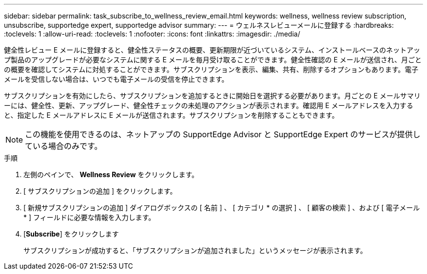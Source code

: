 ---
sidebar: sidebar 
permalink: task_subscribe_to_wellness_review_email.html 
keywords: wellness, wellness review subscription, unsubscribe, supportedge expert, supportedge advisor 
summary:  
---
= ウェルネスレビューメールに登録する
:hardbreaks:
:toclevels: 1
:allow-uri-read: 
:toclevels: 1
:nofooter: 
:icons: font
:linkattrs: 
:imagesdir: ./media/


[role="lead"]
健全性レビュー E メールに登録すると、健全性ステータスの概要、更新期限が近づいているシステム、インストールベースのネットアップ製品のアップグレードが必要なシステムに関する E メールを毎月受け取ることができます。健全性確認の E メールが送信され、月ごとの概要を確認してシステムに対処することができます。サブスクリプションを表示、編集、共有、削除するオプションもあります。電子メールを受信しない場合は、いつでも電子メールの受信を停止できます。

サブスクリプションを有効にしたら、サブスクリプションを追加するときに開始日を選択する必要があります。月ごとの E メールサマリーには、健全性、更新、アップグレード、健全性チェックの未処理のアクションが表示されます。確認用 E メールアドレスを入力すると、指定した E メールアドレスに E メールが送信されます。サブスクリプションを削除することもできます。


NOTE: この機能を使用できるのは、ネットアップの SupportEdge Advisor と SupportEdge Expert のサービスが提供している場合のみです。

.手順
. 左側のペインで、 *Wellness Review* をクリックします。
. [ サブスクリプションの追加 ] をクリックします。
. [ 新規サブスクリプションの追加 ] ダイアログボックスの [ 名前 ] 、 [ カテゴリ * の選択 ] 、 [ 顧客の検索 ] 、および [ 電子メール * ] フィールドに必要な情報を入力します。
. [*Subscribe*] をクリックします
+
サブスクリプションが成功すると、「サブスクリプションが追加されました」というメッセージが表示されます。


